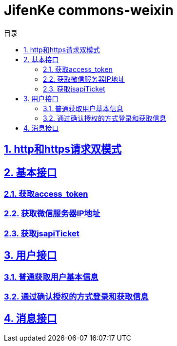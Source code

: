 :doctype: article
:description: PayingCloud 聚合支付 API
:keywords: PayingCloud,聚合支付,API
:sectlinks:
:sectanchors:
:sectnums:
:source-highlighter: coderay
:icons: font
:toclevels: 4
:encoding: utf-8
:imagesdir: images
:toc: left
:toc-title: 目录
:experimental:
:font: Microsoft YaHei

= JifenKe commons-weixin

== http和https请求双模式
== 基本接口

=== 获取access_token
=== 获取微信服务器IP地址
=== 获取jsapiTicket

== 用户接口

=== 普通获取用户基本信息
=== 通过确认授权的方式登录和获取信息


== 消息接口

